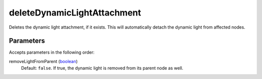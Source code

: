 deleteDynamicLightAttachment
====================================================================================================

Deletes the dynamic light attachment, if it exists. This will automatically detach the dynamic light from affected nodes.

Parameters
----------------------------------------------------------------------------------------------------

Accepts parameters in the following order:

removeLightFromParent (`boolean`_)
    Default: ``false``. If true, the dynamic light is removed from its parent node as well.

.. _`boolean`: ../../../lua/type/boolean.html
